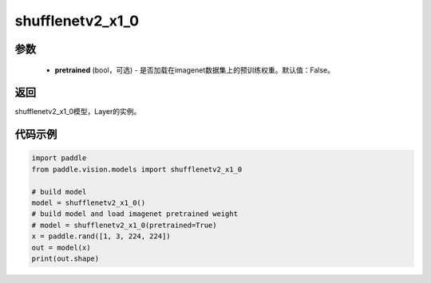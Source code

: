 .. _cn_api_paddle_vision_models_shufflenetv2_x1_0:

shufflenetv2_x1_0
-------------------------------

.. py:function:: paddle.vision.models.shufflenetv2_x1_0(pretrained=False, **kwargs)

 shufflenetv2_x1_0模型，来自论文 `"ShuffleNet V2: Practical Guidelines for Ecient CNN Architecture Design" <https://arxiv.org/pdf/1807.11164.pdf>`_。

参数
:::::::::
  - **pretrained** (bool，可选) - 是否加载在imagenet数据集上的预训练权重。默认值：False。

返回
:::::::::
shufflenetv2_x1_0模型，Layer的实例。

代码示例
:::::::::

.. code-block:: python

    import paddle
    from paddle.vision.models import shufflenetv2_x1_0
    
    # build model
    model = shufflenetv2_x1_0()
    # build model and load imagenet pretrained weight
    # model = shufflenetv2_x1_0(pretrained=True)
    x = paddle.rand([1, 3, 224, 224])
    out = model(x)
    print(out.shape)

